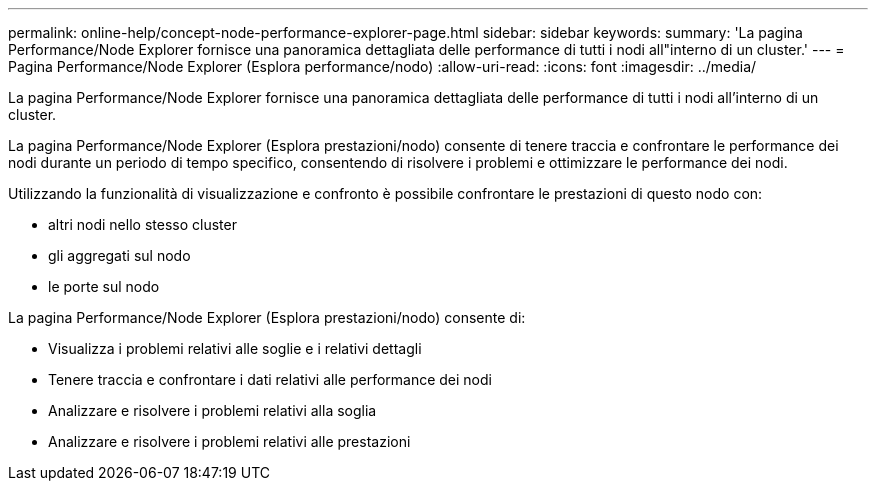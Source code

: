 ---
permalink: online-help/concept-node-performance-explorer-page.html 
sidebar: sidebar 
keywords:  
summary: 'La pagina Performance/Node Explorer fornisce una panoramica dettagliata delle performance di tutti i nodi all"interno di un cluster.' 
---
= Pagina Performance/Node Explorer (Esplora performance/nodo)
:allow-uri-read: 
:icons: font
:imagesdir: ../media/


[role="lead"]
La pagina Performance/Node Explorer fornisce una panoramica dettagliata delle performance di tutti i nodi all'interno di un cluster.

La pagina Performance/Node Explorer (Esplora prestazioni/nodo) consente di tenere traccia e confrontare le performance dei nodi durante un periodo di tempo specifico, consentendo di risolvere i problemi e ottimizzare le performance dei nodi.

Utilizzando la funzionalità di visualizzazione e confronto è possibile confrontare le prestazioni di questo nodo con:

* altri nodi nello stesso cluster
* gli aggregati sul nodo
* le porte sul nodo


La pagina Performance/Node Explorer (Esplora prestazioni/nodo) consente di:

* Visualizza i problemi relativi alle soglie e i relativi dettagli
* Tenere traccia e confrontare i dati relativi alle performance dei nodi
* Analizzare e risolvere i problemi relativi alla soglia
* Analizzare e risolvere i problemi relativi alle prestazioni

